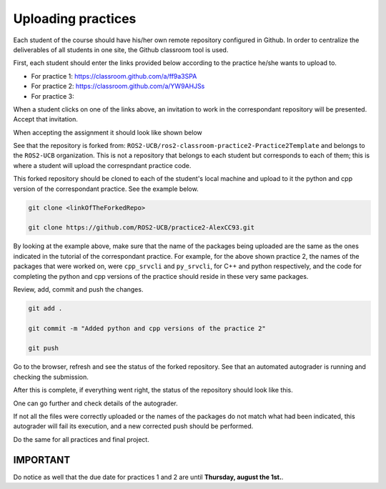 Uploading practices
=====

.. _uploading practices:

Each student of the course should have his/her own remote repository configured in Github. In order to centralize the deliverables of all students in one site, the Github classroom tool is used. 

First, each student should enter the links provided below according to the practice he/she wants to upload to.

- For practice 1: https://classroom.github.com/a/ff9a3SPA
- For practice 2: https://classroom.github.com/a/YW9AHJSs
- For practice 3: 

When a student clicks on one of the links above, an invitation to work in the correspondant repository will be presented. Accept that invitation. 

.. image:: images/AcceptAssignment.png
   :alt: Accepting assignment.

When accepting the assignment it should look like shown below

.. image:: images/AssignmentAccepted.png
   :alt: Accepted assignment home page.

See that the repository is forked from: ``ROS2-UCB/ros2-classroom-practice2-Practice2Template`` and belongs to the ``ROS2-UCB`` organization. This is not a repository that belongs to each student but corresponds to each of them; this is where a student will upload the correspndant practice code.

This forked repository should be cloned to each of the student's local machine and upload to it the python and cpp version of the correspondant practice. See the example below.

.. code-block:: console

   git clone <linkOfTheForkedRepo>

   git clone https://github.com/ROS2-UCB/practice2-AlexCC93.git

.. image:: images/uploadingCompletePracticePackages.png
   :alt: Uploading complete practice packages.

By looking at the example above, make sure that the name of the packages being uploaded are the same as the ones indicated in the tutorial of the correspondant practice. For example, for the above shown practice 2, the names of the packages that were worked on, were ``cpp_srvcli`` and ``py_srvcli``, for C++ and python respectively, and the code for completing the python and cpp versions of the practice should reside in these very same packages. 

Review, add, commit and push the changes. 

.. code-block:: console

   git add .

   git commit -m "Added python and cpp versions of the practice 2"

   git push

Go to the browser, refresh and see the status of the forked repository. See that an automated autograder is running and checking the submission. 

.. image:: images/CheckRevisionStatus.png
   :alt: Autograder running.

After this is complete, if everything went right, the status of the repository should look like this.
 
.. image:: images/successPushPractice.png
   :alt: After the package is pushed correclty.

One can go further and check details of the autograder. 

.. image:: images/CheckDetailsAutograding.png
   :alt: Check details of the autograder.

.. image:: images/ResultsAutograding.png
   :alt: Results of the autograder.

If not all the files were correctly uploaded or the names of the packages do not match what had been indicated, this autograder will fail its execution, and a new corrected push should be performed.

Do the same for all practices and final project. 

IMPORTANT
------------

Do notice as well that the due date for practices 1 and 2 are until **Thursday, august the 1st.**.

